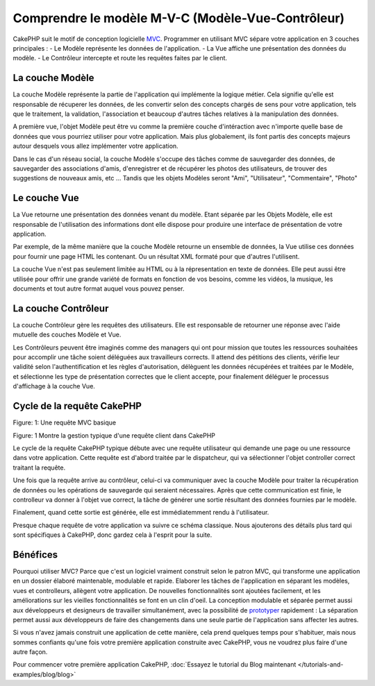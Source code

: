 Comprendre le modèle M-V-C (Modèle-Vue-Contrôleur)
##################################################

CakePHP suit le motif de conception logicielle
`MVC <http://en.wikipedia.org/wiki/Model-view-controller>`_.
Programmer en utilisant MVC sépare votre application en 3 couches principales :
- Le Modèle représente les données de l'application.
- La Vue affiche une présentation des données du modèle.
- Le Contrôleur intercepte et route les requêtes faites par le client.

La couche Modèle
================

La couche Modèle représente la partie de l'application qui implémente la logique 
métier. Cela signifie qu'elle est responsable de récuperer les données, de les 
convertir selon des concepts chargés de sens pour votre application, tels que le
traitement, la validation, l'association et beaucoup d'autres tâches relatives à
la manipulation des données.

A première vue, l'objet Modèle peut être vu comme la première couche d'intéraction
avec n'importe quelle base de données que vous pourriez utiliser pour votre 
application. Mais plus globalement, ils font partis des concepts majeurs autour 
desquels vous allez implémenter votre application.

Dans le cas d'un réseau social, la couche Modèle s'occupe des tâches 
comme de sauvegarder des données, de sauvegarder des associations d'amis,
d'enregistrer et de récupérer les photos des utilisateurs,
de trouver des suggestions de nouveaux amis, etc ...
Tandis que les objets Modèles seront "Ami", "Utilisateur", "Commentaire", "Photo"

Le couche Vue
==============

La Vue retourne une présentation des données venant du modèle. Etant séparée par
les Objets Modèle, elle est responsable de l'utilisation des informations dont
elle dispose pour produire une interface de présentation de votre application.

Par exemple, de la même manière que la couche Modèle retourne un ensemble de 
données, la Vue utilise ces données pour fournir une page HTML les contenant.
Ou un résultat XML formaté pour que d'autres l'utilisent.

La couche Vue n'est pas seulement limitée au HTML ou à la répresentation en
texte de données. Elle peut aussi être utilisée pour offrir une grande variété
de formats en fonction de vos besoins, comme les vidéos, la musique, les 
documents et tout autre format auquel vous pouvez penser.

La couche Contrôleur
====================

La couche Contrôleur gère les requêtes des utilisateurs.
Elle est responsable de retourner une réponse avec l'aide mutuelle des couches
Modèle et Vue.

Les Contrôleurs peuvent être imaginés comme des managers qui ont pour mission
que toutes les ressources souhaitées pour accomplir une tâche soient déléguées
aux travailleurs corrects.
Il attend des pétitions des clients, vérifie leur validité selon
l'authentification et les règles d'autorisation,
délèguent les données récupérées et traitées par le Modèle, et sélectionne
les type de présentation correctes que le client accepte, pour finalement
déléguer le processus d'affichage à la couche Vue.

Cycle de la requête CakePHP
===========================

|Figure 1|
Figure: 1: Une requête MVC basique

Figure: 1 Montre la gestion typique d'une requête client dans CakePHP


Le cycle de la requête CakePHP typique débute avec une requête utilisateur
qui demande une page ou une ressource dans votre application. Cette requête
est d'abord traitée par le dispatcheur, qui va sélectionner l'objet controller
correct traitant la requête.

Une fois que la requête arrive au contrôleur, celui-ci va communiquer avec
la couche Modèle pour traiter la récupération de données ou les opérations
de sauvegarde qui seraient nécessaires. Après que cette communication est finie,
le controlleur va donner à l'objet vue correct, la tâche de générer une sortie 
résultant des données fournies par le modèle.

Finalement, quand cette sortie est générée, elle est immédiatemment rendu
à l'utilisateur.

Presque chaque requête de votre application va suivre ce schéma classique.
Nous ajouterons des détails plus tard qui sont spécifiques à CakePHP,
donc gardez cela à l'esprit pour la suite.

Bénéfices
=========

Pourquoi utiliser MVC? Parce que c'est un logiciel vraiment construit selon le
patron MVC, qui transforme une application en un dossier élaboré maintenable,
modulable et rapide. Elaborer les tâches de l'application en séparant les 
modèles, vues et controlleurs, allègent votre application. De nouvelles 
fonctionnalités sont ajoutées facilement, et les améliorations sur les vieilles 
fonctionnalités se font en un clin d'oeil. La conception modulable et séparée 
permet aussi aux développeurs et designeurs de travailler simultanément, avec
la possibilité de `prototyper <http://en.wikipedia.org/wiki/Software_prototyping>`_ 
rapidement : 
La séparation permet aussi aux développeurs de faire des changements dans une
seule partie de l'application sans affecter les autres.

Si vous n'avez jamais construit une application de cette manière, cela prend 
quelques temps pour s'habituer, mais nous sommes confiants qu'une fois votre 
première application construite avec CakePHP, vous ne voudrez plus faire d'une
autre façon.

Pour commencer votre première application CakePHP,
:doc:`Essayez le tutorial du Blog maintenant </tutorials-and-examples/blog/blog>`

.. |Figure 1| image:: /_static/img/basic_mvc.png


.. meta::
    :title lang=fr: Comprendre le modèle MVC (Modèle-Vue-Contrôleur)
    :keywords lang=fr: modèle vue controlleur,couche modèle,résultat formaté,objets modèles,music documents,business logic,représentation du texte,first glance,récupération des données,software design,page html,videos music,nouveaux amis,interaction,cakephp,interface,photo,presentation,mvc,photos